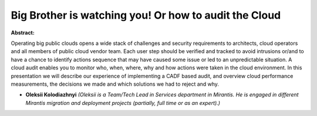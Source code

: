 Big Brother is watching you! Or how to audit the Cloud
~~~~~~~~~~~~~~~~~~~~~~~~~~~~~~~~~~~~~~~~~~~~~~~~~~~~~~

**Abstract:**

Operating big public clouds opens a wide stack of challenges and security requirements to architects, cloud operators and all members of public cloud vendor team. Each user step should be verified and tracked to avoid intrusions or/and to have a chance to identify actions sequence that may have caused some issue or led to an unpredictable situation. A cloud audit enables you to monitor who, when, where, why and how actions were taken in the cloud environment. In this presentation we will describe our experience of implementing a CADF based audit, and overview cloud performance measurements, the decisions we made and which solutions we had to reject and why.


* **Oleksii Kolodiazhnyi** *(Oleksii is a Team/Tech Lead in Services department in Mirantis. He is engaged in different Mirantis migration and deployment projects (partially, full time or as an expert).)*
